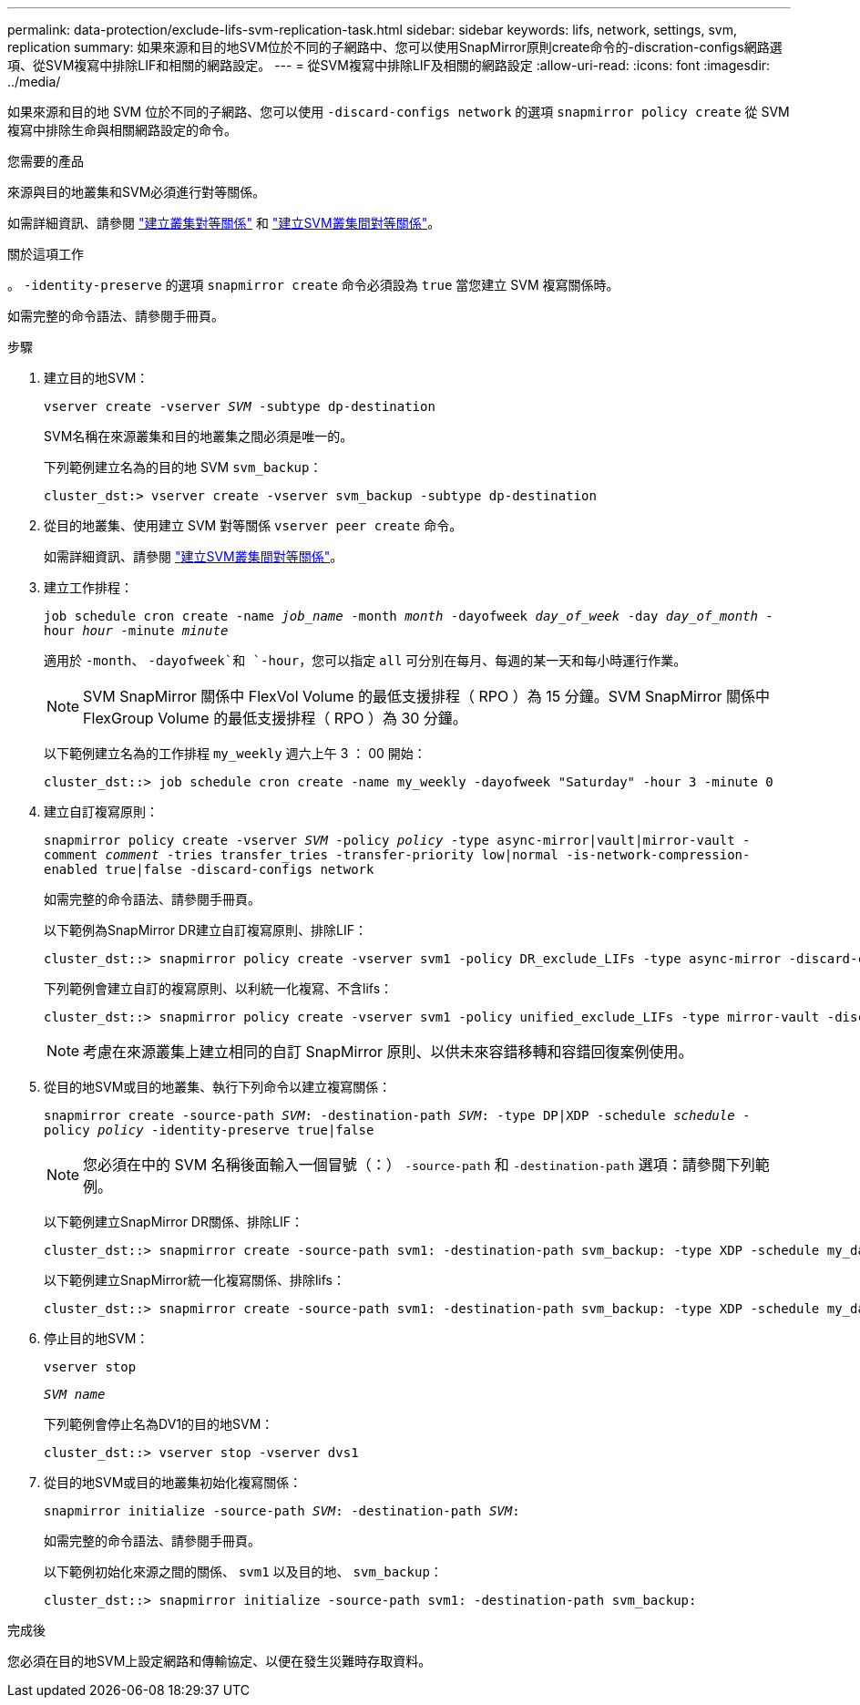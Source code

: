 ---
permalink: data-protection/exclude-lifs-svm-replication-task.html 
sidebar: sidebar 
keywords: lifs, network, settings, svm, replication 
summary: 如果來源和目的地SVM位於不同的子網路中、您可以使用SnapMirror原則create命令的-discration-configs網路選項、從SVM複寫中排除LIF和相關的網路設定。 
---
= 從SVM複寫中排除LIF及相關的網路設定
:allow-uri-read: 
:icons: font
:imagesdir: ../media/


[role="lead"]
如果來源和目的地 SVM 位於不同的子網路、您可以使用 `-discard-configs network` 的選項 `snapmirror policy create` 從 SVM 複寫中排除生命與相關網路設定的命令。

.您需要的產品
來源與目的地叢集和SVM必須進行對等關係。

如需詳細資訊、請參閱 link:../peering/create-cluster-relationship-93-later-task.html["建立叢集對等關係"] 和 link:../peering/create-intercluster-svm-peer-relationship-93-later-task.html["建立SVM叢集間對等關係"]。

.關於這項工作
。 `-identity-preserve` 的選項 `snapmirror create` 命令必須設為 `true` 當您建立 SVM 複寫關係時。

如需完整的命令語法、請參閱手冊頁。

.步驟
. 建立目的地SVM：
+
`vserver create -vserver _SVM_ -subtype dp-destination`

+
SVM名稱在來源叢集和目的地叢集之間必須是唯一的。

+
下列範例建立名為的目的地 SVM `svm_backup`：

+
[listing]
----
cluster_dst:> vserver create -vserver svm_backup -subtype dp-destination
----
. 從目的地叢集、使用建立 SVM 對等關係 `vserver peer create` 命令。
+
如需詳細資訊、請參閱 link:../peering/create-intercluster-svm-peer-relationship-93-later-task.html["建立SVM叢集間對等關係"]。

. 建立工作排程：
+
`job schedule cron create -name _job_name_ -month _month_ -dayofweek _day_of_week_ -day _day_of_month_ -hour _hour_ -minute _minute_`

+
適用於 `-month`、 `-dayofweek`和 `-hour`，您可以指定 `all` 可分別在每月、每週的某一天和每小時運行作業。

+
[NOTE]
====
SVM SnapMirror 關係中 FlexVol Volume 的最低支援排程（ RPO ）為 15 分鐘。SVM SnapMirror 關係中 FlexGroup Volume 的最低支援排程（ RPO ）為 30 分鐘。

====
+
以下範例建立名為的工作排程 `my_weekly` 週六上午 3 ： 00 開始：

+
[listing]
----
cluster_dst::> job schedule cron create -name my_weekly -dayofweek "Saturday" -hour 3 -minute 0
----
. 建立自訂複寫原則：
+
`snapmirror policy create -vserver _SVM_ -policy _policy_ -type async-mirror|vault|mirror-vault -comment _comment_ -tries transfer_tries -transfer-priority low|normal -is-network-compression-enabled true|false -discard-configs network`

+
如需完整的命令語法、請參閱手冊頁。

+
以下範例為SnapMirror DR建立自訂複寫原則、排除LIF：

+
[listing]
----
cluster_dst::> snapmirror policy create -vserver svm1 -policy DR_exclude_LIFs -type async-mirror -discard-configs network
----
+
下列範例會建立自訂的複寫原則、以利統一化複寫、不含lifs：

+
[listing]
----
cluster_dst::> snapmirror policy create -vserver svm1 -policy unified_exclude_LIFs -type mirror-vault -discard-configs network
----
+
[NOTE]
====
考慮在來源叢集上建立相同的自訂 SnapMirror 原則、以供未來容錯移轉和容錯回復案例使用。

====
. 從目的地SVM或目的地叢集、執行下列命令以建立複寫關係：
+
`snapmirror create -source-path _SVM_: -destination-path _SVM_: -type DP|XDP -schedule _schedule_ -policy _policy_ -identity-preserve true|false`

+
[NOTE]
====
您必須在中的 SVM 名稱後面輸入一個冒號（：） `-source-path` 和 `-destination-path` 選項：請參閱下列範例。

====
+
以下範例建立SnapMirror DR關係、排除LIF：

+
[listing]
----
cluster_dst::> snapmirror create -source-path svm1: -destination-path svm_backup: -type XDP -schedule my_daily -policy DR_exclude_LIFs -identity-preserve true
----
+
以下範例建立SnapMirror統一化複寫關係、排除lifs：

+
[listing]
----
cluster_dst::> snapmirror create -source-path svm1: -destination-path svm_backup: -type XDP -schedule my_daily -policy unified_exclude_LIFs -identity-preserve true
----
. 停止目的地SVM：
+
`vserver stop`

+
`_SVM name_`

+
下列範例會停止名為DV1的目的地SVM：

+
[listing]
----
cluster_dst::> vserver stop -vserver dvs1
----
. 從目的地SVM或目的地叢集初始化複寫關係：
+
`snapmirror initialize -source-path _SVM_: -destination-path _SVM_:`

+
如需完整的命令語法、請參閱手冊頁。

+
以下範例初始化來源之間的關係、 `svm1` 以及目的地、 `svm_backup`：

+
[listing]
----
cluster_dst::> snapmirror initialize -source-path svm1: -destination-path svm_backup:
----


.完成後
您必須在目的地SVM上設定網路和傳輸協定、以便在發生災難時存取資料。
